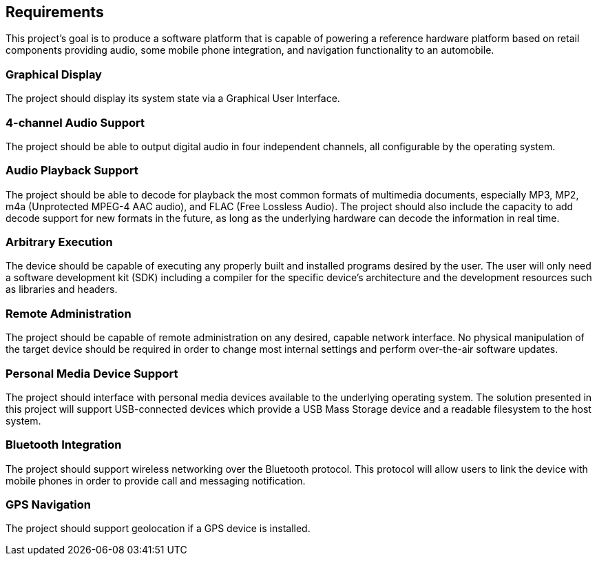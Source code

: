 == Requirements

This project's goal is to produce a software platform that is capable of
powering a reference hardware platform based on retail components providing
audio, some mobile phone integration, and navigation functionality to an
automobile.

=== Graphical Display

The project should display its system state via a Graphical User Interface.

=== 4-channel Audio Support

The project should be able to output digital audio in four independent channels,
all configurable by the operating system.

=== Audio Playback Support

The project should be able to decode for playback the most common formats of
multimedia documents, especially MP3, MP2, m4a (Unprotected MPEG-4 AAC audio),
and FLAC (Free Lossless Audio). The project should also include the capacity to
add decode support for new formats in the future, as long as the underlying
hardware can decode the information in real time.

=== Arbitrary Execution

The device should be capable of executing any properly built and installed
programs desired by the user. The user will only need a software development
kit (SDK) including a compiler for the specific device's architecture and the
development resources such as libraries and headers.

=== Remote Administration

The project should be capable of remote administration on any desired, capable
network interface. No physical manipulation of the target device should be
required in order to change most internal settings and perform over-the-air
software updates.

=== Personal Media Device Support

The project should interface with personal media devices available to the
underlying operating system. The solution presented in this project will support
USB-connected devices which provide a USB Mass Storage device and a readable
filesystem to the host system.

=== Bluetooth Integration

The project should support wireless networking over the Bluetooth protocol. This
protocol will allow users to link the device with mobile phones in order to
provide call and messaging notification.

=== GPS Navigation

The project should support geolocation if a GPS device is installed.
